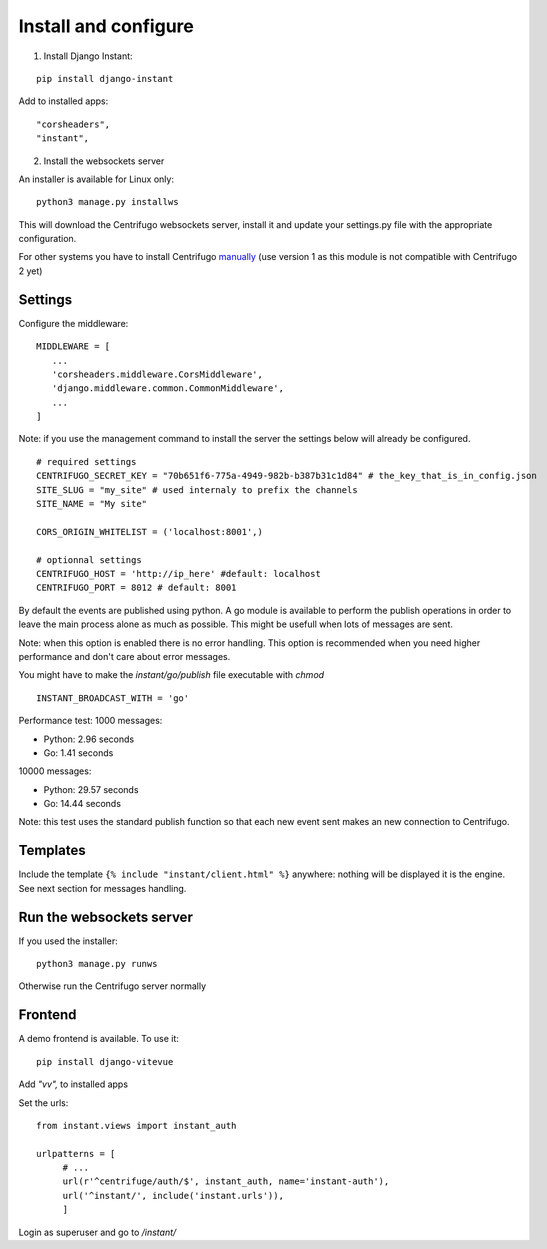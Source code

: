 Install and configure
=====================

1. Install Django Instant:

::

   pip install django-instant
   
   
Add to installed apps:

::

   "corsheaders",
   "instant",
   
2. Install the websockets server

An installer is available for Linux only:

.. highlight:: bash

::

   python3 manage.py installws
   
This will download the Centrifugo websockets server, install it and update your settings.py 
file with the appropriate configuration.

For other systems you have to install 
Centrifugo `manually <https://fzambia.gitbooks.io/centrifugal/content/server/start.html>`_ (use version
1 as this module is not compatible with Centrifugo 2 yet)

Settings
~~~~~~~~

Configure the middleware:

::

   MIDDLEWARE = [
      ...
      'corsheaders.middleware.CorsMiddleware',
      'django.middleware.common.CommonMiddleware',
      ...
   ]

Note: if you use the management command to install the server the settings below will already 
be configured.

::

   # required settings
   CENTRIFUGO_SECRET_KEY = "70b651f6-775a-4949-982b-b387b31c1d84" # the_key_that_is_in_config.json
   SITE_SLUG = "my_site" # used internaly to prefix the channels
   SITE_NAME = "My site"
   
   CORS_ORIGIN_WHITELIST = ('localhost:8001',)
   
   # optionnal settings
   CENTRIFUGO_HOST = 'http://ip_here' #default: localhost
   CENTRIFUGO_PORT = 8012 # default: 8001

   
By default the events are published using python. A go module is available to perform the 
publish operations in order to leave the main process alone as much as possible. 
This might be usefull when lots of messages are sent. 

Note: when this option is enabled there is no error handling. This option is recommended 
when you need higher performance and don't care about error messages.

You might have to make the `instant/go/publish` file executable with `chmod`

.. highlight:: python

::

   INSTANT_BROADCAST_WITH = 'go'
   
Performance test: 1000 messages:

- Python: 2.96 seconds
- Go: 1.41 seconds

10000 messages:

- Python: 29.57 seconds
- Go: 14.44 seconds

Note: this test uses the standard publish function so that each new event sent makes an 
new connection to Centrifugo.

Templates
~~~~~~~~~

Include the template ``{% include "instant/client.html" %}`` anywhere: nothing will 
be displayed it is the engine. See next section for messages handling. 

Run the websockets server
~~~~~~~~~~~~~~~~~~~~~~~~~

If you used the installer:

.. highlight:: bash

::

   python3 manage.py runws
   
Otherwise run the Centrifugo server normally

Frontend
~~~~~~~~

A demo frontend is available. To use it:


.. highlight:: python

::

   pip install django-vitevue
   
Add `"vv",` to installed apps

Set the urls:

.. highlight:: python

::

   from instant.views import instant_auth
   
   urlpatterns = [
   	# ...
   	url(r'^centrifuge/auth/$', instant_auth, name='instant-auth'),
   	url('^instant/', include('instant.urls')),
   	]

Login as superuser and go to `/instant/`
